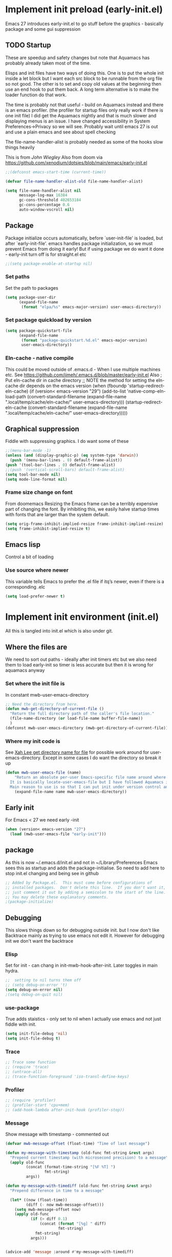 #+ TITLE minimal emacs startup
#+PROPERTY:header-args :cache yes :tangle yes :comments link
#+STARTUP: content
* Implement init preload (early-init.el)
:PROPERTIES:
:header-args:    :tangle early-init.el :comments link
:ID:       org_mark_2020-09-28T01-08-28+01-00_mini12.local:0952DED1-1095-4176-8826-251CEE37BDB2
:END:

Emacs 27 introduces early-init.el to go stuff before the graphics - basically package and some gui suppression

** TODO Startup
:PROPERTIES:
:ID:       org_mark_2020-01-23T20-40-42+00-00_mini12:B524CE3C-6A8D-49DA-85A5-8504DC43F0D6
:END:
These are speedup and safety changes but note that  Aquamacs has probably already taken most of the time.

Elisps and init files have two ways of doing this. One is to put the whole init inside a let block but I want each src block to be runnable from the org file so not good. The other is to set and copy old values at the beginning then use an end hook to put them back. A long term alternative is to make the loader function do that work.

The time is probably not that useful - build on Aquamacs instead and there is an emacs profiler. (the profiler for startup files only really work if there is one init file) I did get the Aquamacs nightly and that is much slower and displaying menus is an issue. I have changed accessibility in System Preferences->Privacy so we will see. Probably wait until emacs 27 is out and use a plain emacs and see about spell checking

The file-name-handler-alist is probably needed as some of the hooks slow things heavily

This is from [[ https://github.com/jwiegley/dot-emacs/blob/master/init.el#L1013][John Wiegley]]
Also from doom via https://github.com/xenodium/dotsies/blob/main/emacs/early-init.el
 #+NAME: org_mark_2020-01-23T20-40-42+00-00_mini12_EC7FD451-253D-4F87-90DC-AD484305487F
 #+begin_src emacs-lisp
 ;;(defconst emacs-start-time (current-time))

 (defvar file-name-handler-alist-old file-name-handler-alist)

 (setq file-name-handler-alist nil
	   message-log-max 16384
	   gc-cons-threshold 402653184
	   gc-cons-percentage 0.6
	   auto-window-vscroll nil)
 #+end_src

** Package
:PROPERTIES:
:ID:       org_mark_2020-09-28T01-08-28+01-00_mini12.local:D069442D-B7AF-4771-800A-87C4F3376AF0
:END:
Package initialize occurs automatically, before `user-init-file' is loaded, but after `early-init-file'. emacs handles package initialization, so we must prevent Emacs from doing it early!
But if using package we do want it done - early-init turn off is for straight.el etc
#+NAME: org_mark_2020-09-28T01-08-28+01-00_mini12.local_407877DD-DF72-4900-9475-7723E8D855A2
#+begin_src emacs-lisp
;;(setq package-enable-at-startup nil)
#+end_src

*** Set paths
:PROPERTIES:
:ID:       org_mark_mini20.local:20210625T123956.569254
:END:
Set the path to packages
#+NAME: org_mark_2020-09-28T01-08-28+01-00_mini12.local_0E90CFE6-BBAC-4DA3-8461-12811764098F
#+begin_src emacs-lisp
(setq package-user-dir
      (expand-file-name
       (format "elpa/%s" emacs-major-version) user-emacs-directory))
#+end_src
*** Set package quickload by version
:PROPERTIES:
:ID:       org_mark_mini20.local:20210625T123956.568444
:END:
#+NAME: org_mark_mini20.local_20210625T123956.553714
#+begin_src emacs-lisp
(setq package-quickstart-file
	  (expand-file-name
	   (format "package-quickstart.%d.el" emacs-major-version)
	   user-emacs-directory))
#+end_src
*** Eln-cache - native compile
:PROPERTIES:
:ID:       org_mark_mini20.local:20220605T094912.471464
:END:
This could be moved outside of .emacs.d - When I use multiple machines etc.
See https://github.com/jimeh/.emacs.d/blob/master/early-init.el
Also
; Put eln-cache dir in cache directory
;; NOTE the method for setting the eln-cache dir depends on the emacs version
(when (fboundp 'startup-redirect-eln-cache)
  (if (version< emacs-version "29")
      (add-to-list 'native-comp-eln-load-path (convert-standard-filename (expand-file-name ".local/temp/cache/eln-cache/" user-emacs-directory)))
    (startup-redirect-eln-cache (convert-standard-filename (expand-file-name ".local/temp/cache/eln-cache/" user-emacs-directory)))))

** Graphical suppression
:PROPERTIES:
:ID:       org_mark_2020-09-28T01-08-28+01-00_mini12.local:11552906-7CE1-4A2D-90DF-111015341ACB
:END:
Fiddle with suppressing graphics. I do want some of these
#+NAME: org_mark_2020-09-28T01-08-28+01-00_mini12.local_19B4CE88-E1D4-4E44-91B7-AD3D8E74C2D3
#+begin_src emacs-lisp
;;(menu-bar-mode -1)
(unless (and (display-graphic-p) (eq system-type 'darwin))
  (push '(menu-bar-lines . 0) default-frame-alist))
(push '(tool-bar-lines . 0) default-frame-alist)
;;(push '(vertical-scroll-bars) default-frame-alist)
(setq tool-bar-mode nil)
(setq mode-line-format nil)
#+end_src
*** Frame size change on font
:PROPERTIES:
:ID:       org_mark_mini20.local:20220605T094912.469185
:END:
From doomemacs
Resizing the Emacs frame can be a terribly expensive part of changing the font. By inhibiting this, we easily halve startup times with fonts that are larger than the system default.
#+NAME: org_mark_mini20.local_20220605T094912.452123
#+begin_src emacs-lisp
(setq orig-frame-inhibit-implied-resize frame-inhibit-implied-resize)
(setq frame-inhibit-implied-resize t)
#+end_src

** Emacs lisp
:PROPERTIES:
:ID:       org_mark_mini20.local:20210810T184947.222205
:END:
Control a bit of loading
*** Use source where newer
:PROPERTIES:
:ID:       org_mark_mini20.local:20210810T184947.221385
:END:
This variable tells Emacs to prefer the .el file if itq’s newer, even if there is a corresponding .elc
#+NAME: org_mark_mini20.local_20210811T183548.057306
#+begin_src emacs-lisp
(setq load-prefer-newer t)
#+end_src

* Implement init environment (init.el)
:PROPERTIES:
  :header-args:    :tangle init.el :comments link
  :ID:       org_mark_2020-01-23T20-40-42+00-00_mini12:026AF0E8-C6EC-470F-906D-602EF7F08477
  :END:
All this is tangled into init.el which is also under git.

** Where the files are
:PROPERTIES:
:ID:       org_mark_2020-09-28T01-08-28+01-00_mini12.local:EC710A48-6A42-4CEE-BF2B-BBA63EA929B1
:END:
We need to sort out paths - ideally after init timers etc but we also need them to load early-init so timer is less accurate but then it is wrong for aquamacs anyway
*** Set where the init file is
:PROPERTIES:
:ID:       org_mark_2020-01-23T20-40-42+00-00_mini12:5F44E496-0565-4D23-9D8B-128A663B9280
:END:
In constant mwb-user-emacs-directory
#+NAME: org_mark_mini20.local_20220521T104243.397754
#+begin_src emacs-lisp
 ;; Need the directory from here.
 (defun mwb-get-directory-of-current-file ()
   "Return the full directory path of the caller's file location."
   (file-name-directory (or load-file-name buffer-file-name))
   )
 (defconst mwb-user-emacs-directory (mwb-get-directory-of-current-file))
#+end_src
*** Where my init code is
:PROPERTIES:
:ID:       org_mark_2020-01-23T20-40-42+00-00_mini12:F550A4FA-B16B-4FD2-B11F-9F7DB4F82859
:END:
  See [[http://ergoemacs.org/emacs/organize_your_dot_emacs.html][Xah Lee get directory name for file]] for possible work around for user-emacs-directory. Except in some cases I do want the directory so break it up
  #+NAME: org_mark_2020-01-23T20-40-42+00-00_mini12_86BD52C1-8055-4BB2-834D-2F088719C835
  #+begin_src emacs-lisp
(defun mwb-user-emacs-file (name)
	"Return an absolute per-user Emacs-specific file name around where the init file is.
  It is basically locate-user-emacs-file but I have followed Aquamacs is setting that not where my init.el file is.
  Main reason to use is so that I can put init under version control and the rest go elsewhere."
	(expand-file-name name mwb-user-emacs-directory))
  #+end_src

** Early init
:PROPERTIES:
:ID:       org_mark_2020-09-28T01-08-28+01-00_mini12.local:4AA8B45F-675E-4673-91C4-D60292B1B349
:END:
For Emacs < 27 we need early -init
#+NAME: org_mark_2020-09-28T01-08-28+01-00_mini12.local_E7D671F1-9D29-4FF6-A8E5-8884826E6E4B
#+begin_src emacs-lisp
(when (version< emacs-version "27")
  (load (mwb-user-emacs-file "early-init")))
#+end_src
** package
:PROPERTIES:
:ID:       org_mark_2020-01-23T20-40-42+00-00_mini12:A5028037-4023-4BE2-AFD4-68CCEDF2F249
:END:
As this is now ~/.emacs.d/init.el and not in ~/Library/Preferences Emacs sees this as startup and adds the package-initialise. So need to add here to stop init.el changing and being see in github
#+NAME: org_mark_2020-01-23T20-40-42+00-00_mini12_B623E658-A6AA-46DF-AD9C-6EAC3BDC1BEE
#+begin_src emacs-lisp
;; Added by Package.el.  This must come before configurations of
;; installed packages.  Don't delete this line.  If you don't want it,
;; just comment it out by adding a semicolon to the start of the line.
;; You may delete these explanatory comments.
;(package-initialize)
#+end_src
** Debugging
:PROPERTIES:
:ID:       org_mark_mini20.local:20220606T145002.757242
:END:

This slows things down so for debugging outside init. but I now don't like Backtrace mainly as trying to use emacs not edit it.
However  for debugging init we don't want the backtrace
*** Elisp
:PROPERTIES:
:ID:       org_mark_mini20.local:20220606T145002.756442
:END:
Set for init - can chang in init-mwb-hook-after-init.
Later toggles in main hydra.
#+NAME: org_mark_mini20.local_20220606T145002.735412
#+begin_src emacs-lisp
;;  setting to nil turns them off
;; (setq debug-on-error 't)
(setq debug-on-error nil)
;(setq debug-on-quit nil)
#+end_src
*** use-package
:PROPERTIES:
:ID:       org_mark_mini20.local:20220606T145002.755825
:END:
True adds staistics - only set to nil when I actually use emacs and not just fiddle with init.
#+NAME: org_mark_mini20.local_20220606T145002.738615
#+begin_src emacs-lisp
(setq init-file-debug 'nil)
(setq init-file-debug t)
 #+end_src
*** Trace
:PROPERTIES:
:ID:       org_mark_mini20.local:20220606T145002.754955
:END:
#+NAME: org_mark_mini20.local_20220606T145002.738947
#+begin_src emacs-lisp :tangle no
;; Trace some function
;; (require 'trace)
;; (untrace-all)
;; (trace-function-foreground 'iso-transl-define-keys)
#+end_src
*** Profiler
:PROPERTIES:
:ID:       org_mark_mini20.local:20220606T145002.753652
:END:
#+NAME: org_mark_mini20.local_20220606T145002.739139
#+begin_src emacs-lisp :tangle no
;; (require 'profiler)
;; (profiler-start 'cpu+mem)
;; (add-hook-lambda after-init-hook (profiler-stop))
#+end_src

*** Message
:PROPERTIES:
:ID:       org_mark_2020-02-06T12-27-27+00-00_mini12:3247611A-A6FB-40F6-9BB1-7B0772C213DE
:END:
Show message with timestamp - commented out
#+NAME: org_mark_mini20.local_20220313T215512.598628
#+begin_src emacs-lisp
(defvar mwb-message-offset (float-time) "Time of last message")

(defun my-message-with-timestamp (old-func fmt-string &rest args)
  "Prepend current timestamp (with microsecond precision) to a message"
  (apply old-func
         (concat (format-time-string "[%F %T] ")
                 fmt-string)
         args))

(defun my-message-with-timediff (old-func fmt-string &rest args)
  "Prepend difference in time to a message"

  (let* ((now (float-time))
         (diff (- now mwb-message-offset)))
    (setq mwb-message-offset now)
    (apply old-func
           (if (> diff 0.1)
               (concat (format "[%g] " diff)
                       fmt-string)
             fmt-string)
           args)))


(advice-add 'message :around #'my-message-with-timediff)

(defun mwb-message-remove-timediff ()
  (interactive)
  (advice-remove 'message #'my-message-with-timediff)
  (message "remove timestamp"))

(defvar mwb-message-timestamp 'nil "true iff message should show timestamp")

(defun toggle-mwb-message-timestamp ()
  (interactive)
  (if mwb-message-timestamp
      (progn
        (advice-remove 'message #'my-message-with-timestamp)
        (setq mwb-message-timestamp 't)
        (message "remove timestamp"))
    (advice-add 'message :around #'my-message-with-timestamp)
    (message "add timestamp")))


(add-hook 'after-init-hook 'mwb-message-remove-timediff)

;; (message "test")
#+end_src
** Code to do loading
:PROPERTIES:
:ID:       org_mark_2020-01-23T20-40-42+00-00_mini12:3A4B05D6-A440-46F1-8A2F-1AFF3B0CAA2D
:END:
  Need to get the correct directory

  Function to load the code for this part of the init.
  Currently it just loads the .el of that name so could just be (load "mwb-init-load"). I now tangle all org-mode buffers on save. Eventually it will get the data from mwb-init-load.org and tangle it and use that.

*** Helper functions
:PROPERTIES:
:ID:       org_mark_2020-01-23T20-40-42+00-00_mini12:438D5698-5B55-4E44-8E21-3F2F1FDC8DBF
:END:
Thse are required elisp for initialisation

**** Non org mode expander
:PROPERTIES:
:ID:       org_mark_2020-01-23T20-40-42+00-00_mini12:7F3FFC0C-4CF3-45B1-B0DB-C268A0350E9D
:END:
This is from nullman's init files]]  withn a rename to show it is not part of org.
#+NAME: org_mark_2020-01-23T20-40-42+00-00_mini12_315EE687-FC28-4D41-810D-4FF19AA66CD4
#+begin_src emacs-lisp

(defun nullman/org-babel-generate-elisp-file (file &optional byte-compile force)
  "Generate an emacs-lisp file from an org-babel FILE.

Additionally, byte compile the file if BYTE-COMPILE is
non-nil.

Process file even if timestamp is not newer than target if FORCE
is non-nil."
  (let* ((case-fold-search t)
         (file-base (expand-file-name (file-name-sans-extension file)))
         (file-org (concat file-base ".org"))
         (file-elisp (concat file-base ".el"))
         (file-comp (concat file-base ".elc"))
         (heading-regexp "^\*+ ")
         (heading-comment-regexp "^\*+ COMMENT ")
         (begin-regexp "^[ \t]*#\\+BEGIN_SRC emacs-lisp")
         (begin-tangle-regexp "^[ \t]*#\\+BEGIN_SRC .*:tangle ")
         (end-regexp "^[ \t]*#\\+END_SRC")
         (indent-regexp "^  "))
    ;; generate elisp file if needed
    (when (or force
              (not (file-exists-p file-elisp))
              (file-newer-than-file-p file-org file-elisp))
      (message "Nullman Writing %s..." file-elisp)
      (with-temp-file file-elisp
        (insert-file-contents file)
        (goto-char (point-min))
        (let (code
              headings-counts
              (level 1)
              (comment-level 0)
              (end-comment ""))
          (while (not (eobp))
            (cond
             ;; comment heading
             ((let ((case-fold-search nil))
                (looking-at heading-comment-regexp))
              (setq level (/ (- (match-end 0) (line-beginning-position) 8) 2))
              (when (or (zerop comment-level)
                        (< level comment-level))
                (setq comment-level level))
              (delete-region (line-beginning-position) (progn (forward-line) (point))))
             ;; normal heading
             ((looking-at heading-regexp)
              (setq level (/ (- (match-end 0) (line-beginning-position)) 2))
              (when (or (zerop comment-level)
                        (<= level comment-level))
                (setq comment-level 0)
                (if (assoc level headings-counts)
                    (setf (cdr (assoc level headings-counts))
                          (cons (buffer-substring-no-properties (match-end 0) (line-end-position)) 1))
                  (setq headings-counts (append headings-counts (list (cons level (cons "No heading" 1)))))))
              (delete-region (line-beginning-position) (progn (forward-line) (point))))
             ;; start of tangled source block
             ((and (looking-at begin-regexp)
                   (zerop comment-level)
                   (not (looking-at begin-tangle-regexp))) ; skip blocks with their own tangle directive
              (let* ((heading-count (cdr (assoc level headings-counts)))
                     (heading (car heading-count))
                     (count (cdr heading-count)))
                (delete-region (line-beginning-position) (progn (forward-line) (point)))
                (unless (bobp)
                  (newline))
                (when (fboundp 'org-link-escape)
                  (insert (format ";; [[file:%s::*%s][%s:%s]]\n" file-org (org-link-escape heading) heading count))
                  (setq end-comment (format ";; %s:%s ends here\n" heading count))
                  (cl-incf (cddr (assoc level headings-counts))))
                (setq code t)))
             ;; end of tangled source block
             ((and code
                   (looking-at end-regexp))
              (delete-region (line-beginning-position) (progn (forward-line) (point)))
              (insert end-comment)
              (setq code nil
                    end-comment ""))
             ;; inside tangled source block
             (code
              (when (looking-at indent-regexp)
                (delete-char (if (boundp 'org-edit-src-content-indentation)
                                 org-edit-src-content-indentation
                               2)))
              (forward-line))
             ;; outside tangled source block
             (t
              (delete-region (line-beginning-position) (progn (forward-line) (point))))))
          (time-stamp))
        (message "Nullman Wrote %s..." file-elisp)))

    ))
#+end_src

**** The loader
:PROPERTIES:
:ID:       org_mark_2020-01-23T20-40-42+00-00_mini12:E5C792B6-CEE6-49E0-BB4B-F0C9636159E8
:END:
 Actually load the init files, protect is aquamacs macro to carch errors also see [[https://emacs.stackexchange.com/a/671/9874][Stack Exchange answer]]
***** Internal loader function
:PROPERTIES:
:ID:       org_mark_mini20.local:20210126T224850.541695
:END:
Does the actual work

#+NAME: org_mark_mini20.local_20210126T224850.526804
#+begin_src emacs-lisp
(setq mwb-esup-depth 1)                 ; Some attempt at benchmarking

(defun mwb-init--load (file-root-abs &optional no-org)
  "Load the relevant code.
<file-root> is an absolute file root
Look for <file-root>.org and <file-root>.el files.
If org and no el or org file is newer then retangle the org file if noorg is not nil then use nullmans expand then load <file-root>.el "
  (let* ((org-file
          (concat file-root-abs ".org"))
         (el-file
          (concat file-root-abs ".el")))
    (setq esup-depth mwb-esup-depth)
    ;; (setq esup-child-max-depth mwb-esup-depth )
    (setq esup-child-current-depth 0)
    (when (file-newer-than-file-p org-file el-file)
	  ;; (let ((org-att (file-attributes org-file) )
	  ;; 		(el-time (file-attribute-access-time el-file))
	  ;; 		(org-time (file-attribute-access-time org-att)))
	  ;; 	(message "Generating .el from org for <%s> times %s %s"
	  ;; 			 file-root-abs
	  ;; 			 org-time
	  ;; 			 el-time
	  ;; 			 ))
      (cond (no-org
             (message "tangle <%s> to <%s> using regex replacement not org mode"
                      org-file el-file)
             (nullman/org-babel-generate-elisp-file org-file el-file))
            (t
             (require 'org)
             (message "This loaded an org mode but from the system - best to restart")
             (message "tangle <%s> to <%s> using org version %s"
                      org-file el-file org-version)
             (org-babel-tangle-file org-file el-file))))

    (condition-case err
        (load el-file)
      (error (let ((msg (format-message "Error loading %s: \"%s\""
                                        el-file
                                        (error-message-string err))))
               (warn msg)
               (message msg))))))
#+end_src
***** Load one file
:PROPERTIES:
:ID:       org_mark_mini20.local:20210126T224850.540945
:END:
Use in the main init
#+NAME: org_mark_mini20.local_20210126T224850.527570
#+begin_src emacs-lisp
(defun mwb-init-load (file-root &optional no-org)
  (mwb-init--load (expand-file-name file-root mwb-user-emacs-directory) no-org))
#+end_src
***** Load all the files from a directory.
:PROPERTIES:
:ID:       org_mark_mini20.local:20210126T224850.539290
:END:
Perhaps might need to sort by length as - is before . so lisp.org loads after lisp-emacs.org. Currently use _ as separator.
#+NAME: org_mark_mini20.local_20210126T224850.527835
#+begin_src emacs-lisp
(defun mwb-init-load-directory (rel-dir-name)
  "Load up all the files using the init loaded from a directory"
  (let* ((directory-name (expand-file-name rel-dir-name mwb-user-emacs-directory))
         (files (directory-files
                 directory-name
                 nil
                 (rx-to-string '(seq any ".org" eol)))))

    (dolist (f files)
      (mwb-init--load (expand-file-name (file-name-sans-extension f) directory-name)))))
#+end_src
** The Load
:PROPERTIES:
:ID:       org_mark_mini20.local:20220613T182746.504886
:END:
Also switch between an alternate setup - ideally should be driven from command line but.....

#+NAME: org_mark_mini12.local_20201213T195905.304356
#+begin_src emacs-lisp
;; 	(load (concat (expand-file-name "alt/alt_init" mwb-user-emacs-directory) ".el")
(mwb-init-load "config" "no-org")
#+end_src
